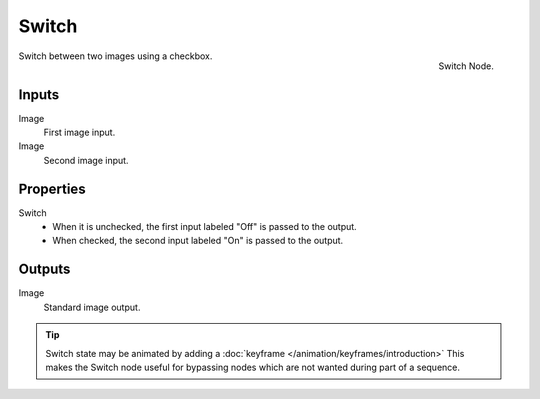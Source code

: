 
******
Switch
******

.. figure:: /images/compositing_nodes_switch.png
   :align: right
   :width: 150px

   Switch Node.

Switch between two images using a checkbox.

Inputs
======

Image
   First image input.
Image
   Second image input.


Properties
==========

Switch
   - When it is unchecked, the first input labeled "Off" is passed to the output.
   - When checked, the second input labeled "On" is passed to the output.


Outputs
=======

Image
   Standard image output.

.. tip::

   Switch state may be animated by adding a :doc:`keyframe </animation/keyframes/introduction>`
   This makes the Switch node useful for bypassing nodes which are not wanted during part of a sequence.
